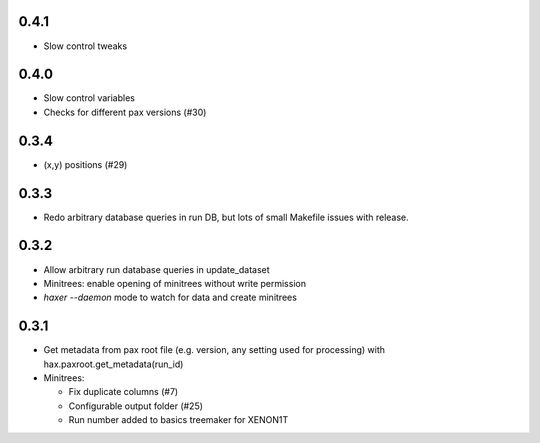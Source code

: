 0.4.1
-----

* Slow control tweaks

0.4.0
-----

* Slow control variables
* Checks for different pax versions (#30)


0.3.4
-----

* (x,y) positions (#29)

0.3.3
-----

* Redo arbitrary database queries in run DB, but lots of small Makefile issues with release.

0.3.2
-----

* Allow arbitrary run database queries in update_dataset
* Minitrees: enable opening of minitrees without write permission
* `haxer --daemon` mode to watch for data and create minitrees

0.3.1
------

- Get metadata from pax root file (e.g. version, any setting used for processing) with hax.paxroot.get_metadata(run_id)
- Minitrees:

  - Fix duplicate columns (#7)
  - Configurable output folder (#25)
  - Run number added to basics treemaker for XENON1T 
